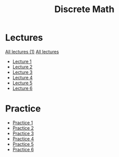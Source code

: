 #+title: Discrete Math

* Lectures
[[https://conspects.iliay.ar/MSE/Term1/dm/lectures/all_lectures.pdf][All lectures (1)]]
[[https://conspects.iliay.ar/MSE/Term1/dm/lectures/lectures.pdf][All lectures]]
- [[https://conspects.iliay.ar/MSE/Term1/dm/lectures/1.pdf][Lecture 1]]
- [[https://conspects.iliay.ar/MSE/Term1/dm/lectures/2.pdf][Lecture 2]]
- [[https://conspects.iliay.ar/MSE/Term1/dm/lectures/3.pdf][Lecture 3]]
- [[https://conspects.iliay.ar/MSE/Term1/dm/lectures/4.pdf][Lecture 4]]
- [[https://conspects.iliay.ar/MSE/Term1/dm/lectures/5.pdf][Lecture 5]]
- [[https://conspects.iliay.ar/MSE/Term1/dm/lectures/6.pdf][Lecture 6]]
* Practice
- [[https://conspects.iliay.ar/MSE/Term1/dm/practice/1.pdf][Practice 1]]
- [[https://conspects.iliay.ar/MSE/Term1/dm/practice/2.pdf][Practice 2]]
- [[https://conspects.iliay.ar/MSE/Term1/dm/practice/3.pdf][Practice 3]]
- [[https://conspects.iliay.ar/MSE/Term1/dm/practice/4.pdf][Practice 4]]
- [[https://conspects.iliay.ar/MSE/Term1/dm/practice/5.pdf][Practice 5]]
- [[https://conspects.iliay.ar/MSE/Term1/dm/practice/6.pdf][Practice 6]]
